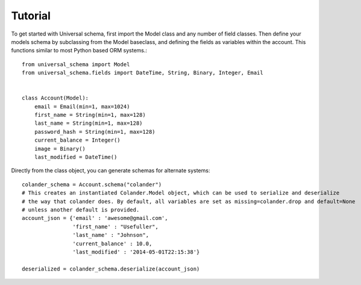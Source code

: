 Tutorial
============================================

To get started with Universal schema, first import the Model class and any number of field classes. Then define your models schema by subclassing from the Model baseclass, and defining the fields as variables within the account. This functions similar to most Python based ORM systems.::

    from universal_schema import Model
    from universal_schema.fields import DateTime, String, Binary, Integer, Email
    
    
    class Account(Model):
        email = Email(min=1, max=1024)
        first_name = String(min=1, max=128)
        last_name = String(min=1, max=128)
        password_hash = String(min=1, max=128)
        current_balance = Integer()
        image = Binary()
        last_modified = DateTime()


Directly from the class object, you can generate schemas for alternate systems::

    colander_schema = Account.schema("colander")
    # This creates an instantiated Colander.Model object, which can be used to serialize and deserialize
    # the way that colander does. By default, all variables are set as missing=colander.drop and default=None
    # unless another default is provided.
    account_json = {'email' : 'awesome@gmail.com',
                    'first_name' : "Usefuller",
                    'last_name' : "Johnson",
                    'current_balance' : 10.0,
                    'last_modified' : '2014-05-01T22:15:38'}
                    
    deserialized = colander_schema.deserialize(account_json)
    

